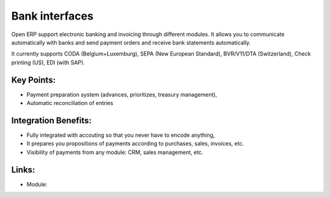 
Bank interfaces
===============

Open ERP support electronic banking and invoicing through different modules.
It allows you to communicate automatically with banks and send payment orders
and receive bank statements automatically.

It currently supports CODA (Belgium+Luxemburg), SEPA (New European Standard),
BVR/V11/DTA (Switzerland), Check printing (US), EDI (with SAP).

.. raw:: html
 
 <a target="_blank" href="images/bank_interface_screenshot.png"><img src="images/bank_interface_screenshot.png" width="430" height="250" class="screenshot" /></a>

Key Points:
-----------

* Payment preparation system (advances, prioritizes, treasury management),
* Automatic reconciliation of entries

Integration Benefits:
---------------------

* Fully integrated with accouting so that you never have to encode anything,
* It prepares you propositions of payments according to purchases, sales, invoices, etc.
* Visibility of payments from any module: CRM, sales management, etc.

Links:
------

* Module: 

